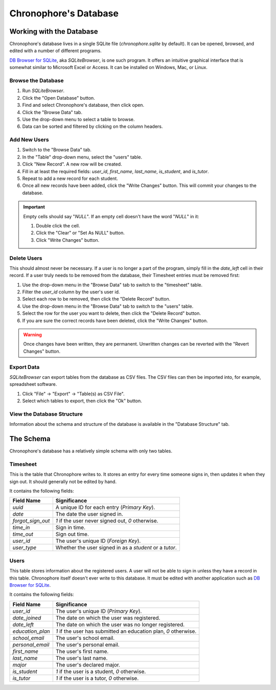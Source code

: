 Chronophore's Database
======================


Working with the Database
-------------------------

Chronophore's database lives in a single SQLite file (`chronophore.sqlite` by
default). It can be opened, browsed, and edited with a number of different
programs.

`DB Browser for SQLite`_, aka *SQLiteBrowser*, is one such program. It offers
an intuitive graphical interface that is somewhat similar to Microsoft Excel or
Access. It can be installed on Windows, Mac, or Linux.


Browse the Database
^^^^^^^^^^^^^^^^^^^

1. Run *SQLiteBrowser*.
2. Click the "Open Database" button.
3. Find and select Chronophore's database, then click open.
4. Click the "Browse Data" tab.
5. Use the drop-down menu to select a table to browse.
6. Data can be sorted and filtered by clicking on the column headers.


Add New Users
^^^^^^^^^^^^^

1. Switch to the "Browse Data" tab.
2. In the "Table" drop-down menu, select the "users" table.
3. Click "New Record". A new row will be created.
4. Fill in at least the required fields: `user_id`, `first_name`, `last_name`,
   `is_student`, and `is_tutor`.
5. Repeat to add a new record for each student.
6. Once all new records have been added, click the "Write Changes" button. This
   will commit your changes to the database.

.. important::
    Empty cells should say "`NULL`". If an empty cell doesn't have the word
    "`NULL`" in it:

    1. Double click the cell.
    2. Click the "Clear" or "Set As NULL" button.
    3. Click "Write Changes" button.


Delete Users
^^^^^^^^^^^^

This should almost never be necessary. If a user is no longer a part of the
program, simply fill in the `date_left` cell in their record. If a user truly
needs to be removed from the database, their Timesheet entries must be removed
first:

1. Use the drop-down menu in the "Browse Data" tab to switch to the "timesheet"
   table.
2. Filter the `user_id` column by the user's user id.
3. Select each row to be removed, then click the "Delete Record" button.
4. Use the drop-down menu in the "Browse Data" tab to switch to the "users"
   table.
5. Select the row for the user you want to delete, then click the "Delete
   Record" button.
6. If you are sure the correct records have been deleted, click the "Write
   Changes" button.

.. warning::
    Once changes have been written, they are permanent. Unwritten changes can
    be reverted with the "Revert Changes" button.


Export Data
^^^^^^^^^^^

*SQLiteBrowser* can export tables from the database as CSV files. The CSV files
can then be imported into, for example, spreadsheet software.

1. Click "File" -> "Export" -> "Table(s) as CSV File".
2. Select which tables to export, then click the "Ok" button.


View the Database Structure
^^^^^^^^^^^^^^^^^^^^^^^^^^^

Information about the schema and structure of the database is available in the
"Database Structure" tab.


The Schema
----------

Chronophore's database has a relatively simple schema with only two tables.

Timesheet
^^^^^^^^^

This is the table that Chronophore writes to. It stores an entry for every time
someone signs in, then updates it when they sign out. It should generally not
be edited by hand.

It contains the following fields:

================= =======================================================
Field Name        Significance
================= =======================================================
`uuid`            A unique ID for each entry (*Primary Key*).
`date`            The date the user signed in.
`forgot_sign_out` `1` if the user never signed out, `0` otherwise.
`time_in`         Sign in time.
`time_out`        Sign out time.
`user_id`         The user's unique ID (*Foreign Key*).
`user_type`       Whether the user signed in as a `student` or a `tutor`.
================= =======================================================


Users
^^^^^

This table stores information about the registered users. A user will not be
able to sign in unless they have a record in this table. Chronophore itself
doesn't ever write to this database. It must be edited with another application
such as `DB Browser for SQLite`_.

It contains the following fields:

================ ===============================================================
Field Name       Significance
================ ===============================================================
`user_id`        The user's unique ID (*Primary Key*).
`date_joined`    The date on which the user was registered.
`date_left`      The date on which the user was no longer registered.
`education_plan` `1` if the user has submitted an education plan, `0` otherwise.
`school_email`   The user's school email.
`personal_email` The user's personal email.
`first_name`     The user's first name.
`last_name`      The user's last name.
`major`          The user's declared major.
`is_student`     `1` if the user is a student, `0` otherwise.
`is_tutor`       `1` if the user is a tutor, `0` otherwise.
================ ===============================================================


.. _DB Browser for SQLite: http://sqlitebrowser.org/
